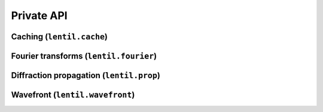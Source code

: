 .. _api-private:

***********
Private API
***********

Caching (``lentil.cache``)
==========================
.. autosummary::
    :toctree: ../generated/

    lentil.cache.Cache

Fourier transforms (``lentil.fourier``)
=======================================
.. autosummary::
    :toctree: ../generated/

    lentil.fourier.dft2
    lentil.fourier.idft2
    lentil.fourier.czt2
    lentil.fourier.iczt2

Diffraction propagation (``lentil.prop``)
=========================================
.. autosummary::
    :toctree: ../generated/

    lentil.prop.Propagate

Wavefront (``lentil.wavefront``)
================================
.. autosummary::
    :toctree: ../generated/

    lentil.wavefront.Wavefront
